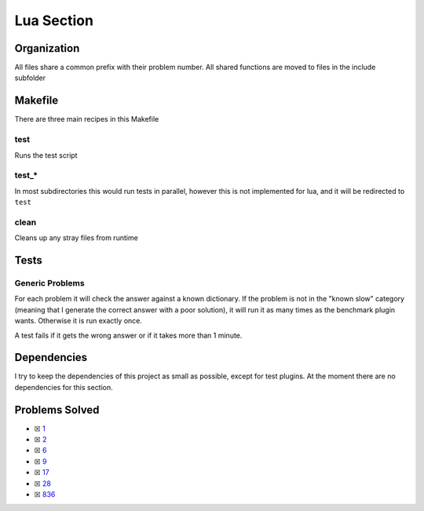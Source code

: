 Lua Section
============

.. .. |Lua Check| image:: https://github.com/LivInTheLookingGlass/Euler/actions/workflows/rust.yml/badge.svg
..    :target: https://github.com/LivInTheLookingGlass/Euler/actions/workflows/rust.yml

.. |Lua Check|

Organization
------------

All files share a common prefix with their problem number. All shared
functions are moved to files in the include subfolder

Makefile
--------

There are three main recipes in this Makefile

test
~~~~

Runs the test script

test\_\*
~~~~~~~~

In most subdirectories this would run tests in parallel, however this is not implemented for lua, and it will be redirected to ``test``

clean
~~~~~

Cleans up any stray files from runtime

Tests
-----

Generic Problems
~~~~~~~~~~~~~~~~

For each problem it will check the answer against a known dictionary. If
the problem is not in the "known slow" category (meaning that I generate
the correct answer with a poor solution), it will run it as many times
as the benchmark plugin wants. Otherwise it is run exactly once.

A test fails if it gets the wrong answer or if it takes more than 1
minute.

Dependencies
------------

I try to keep the dependencies of this project as small as possible,
except for test plugins. At the moment there are no dependencies for this section.

Problems Solved
---------------

-  ☒ `1 <./src/p0001.lua>`__
-  ☒ `2 <./src/p0002.lua>`__
-  ☒ `6 <./src/p0006.lua>`__
-  ☒ `9 <./src/p0009.lua>`__
-  ☒ `17 <./src/p0017.lua>`__
-  ☒ `28 <./src/p0028.lua>`__
-  ☒ `836 <./src/p0836.lua>`__
